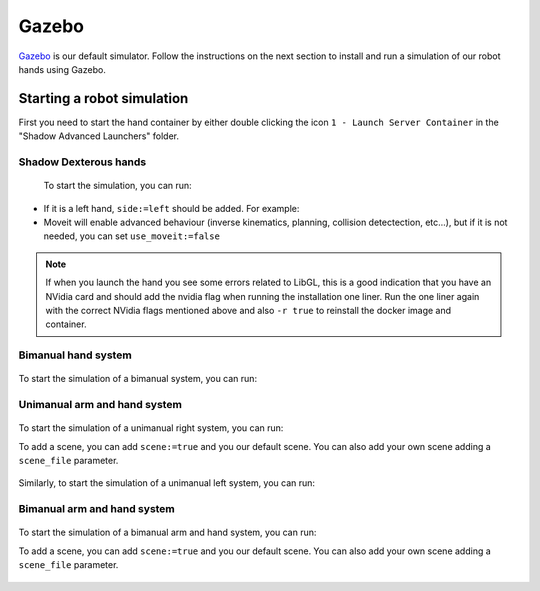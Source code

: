 Gazebo
=======

`Gazebo <http://gazebosim.org/>`_ is our default simulator. Follow the instructions on the next section to install and run a simulation of our robot hands using Gazebo.


Starting a robot simulation
------------------------------

First you need to start the hand container by either double clicking the icon ``1 - Launch Server Container`` in the "Shadow Advanced Launchers" folder.


Shadow Dexterous hands
^^^^^^^^^^^^^^^^^^^^^^^


  To start the simulation, you can run:

  .. prompt:: bash $

     roslaunch sr_robot_launch srhand.launch sim:=true 

  

* If it is a left hand, ``side:=left`` should be added. For example:

  .. prompt:: bash $

     roslaunch sr_robot_launch srhand.launch sim:=true side:=left

* Moveit will enable advanced behaviour (inverse kinematics, planning, collision detectection, etc...), but if it is not needed, you can set ``use_moveit:=false``

.. note::
   If when you launch the hand you see some errors related to LibGL, this is a good indication that you have an NVidia card and should add the nvidia flag when running the installation one liner. Run the one liner again with the correct NVidia flags mentioned above and also ``-r true`` to reinstall the docker image and container.

Bimanual hand system
^^^^^^^^^^^^^^^^^^^^
.. figure:: ../img/bimanual.png
    :align: center
    :alt: Bimanual


To start the simulation of a bimanual system, you can run:

.. prompt:: bash $

   roslaunch sr_robot_launch sr_bimanual.launch sim:=true
   
Unimanual arm and hand system
^^^^^^^^^^^^^^^^^^^^^^^^^^^^^^^
.. figure:: ../img/unimanual_arm_and_hand.png
    :align: center

To start the simulation of a unimanual right system, you can run:

.. prompt:: bash $

   roslaunch sr_robot_launch sr_right_ur10arm_hand.launch sim:=true
  
To add a scene, you can add ``scene:=true`` and you our default scene. You can also add your own scene adding a ``scene_file`` parameter.

.. figure:: ../img/unimanual_arm_and_hand_with_Scene.png
    :align: center

Similarly, to start the simulation of a unimanual left system, you can run:

.. prompt:: bash $

   roslaunch sr_robot_launch sr_left_ur10arm_hand.launch

Bimanual arm and hand system
^^^^^^^^^^^^^^^^^^^^^^^^^^^^^
.. figure:: ../img/bimanual_arm_and_hand.png
    :align: center

To start the simulation of a bimanual arm and hand system, you can run:

.. prompt:: bash $

   roslaunch sr_robot_launch sr_right_ur10arm_hand.launch sim:=true
  
To add a scene, you can add ``scene:=true`` and you our default scene. You can also add your own scene adding a ``scene_file`` parameter.

.. figure:: ../img/bimanual_arm_and_hand_with_Scene.png
    :align: center
    
